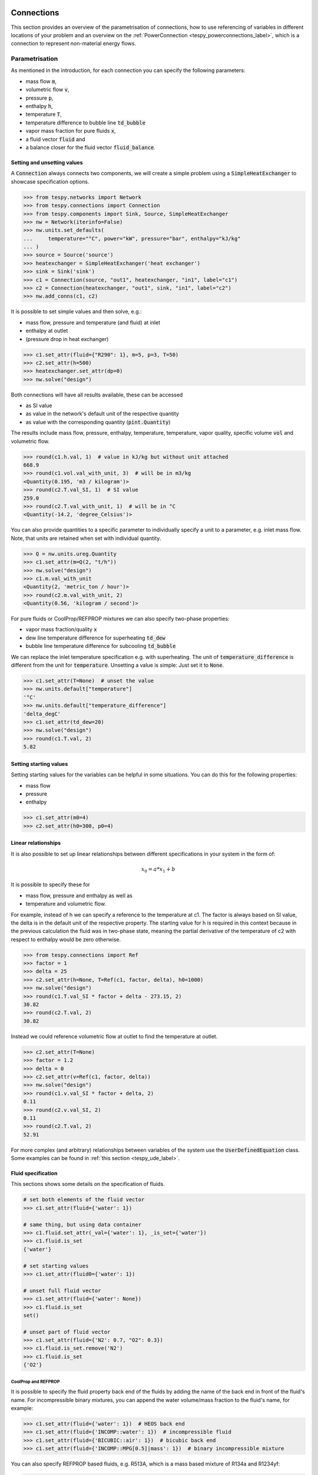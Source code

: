 .. _tespy_modules_connections_label:

Connections
===========

This section provides an overview of the parametrisation of connections, how to
use referencing of variables in different locations of your problem and an
overview on the :ref:`PowerConnection <tespy_powerconnections_label>`,
which is a connection to represent non-material energy flows.

Parametrisation
---------------

As mentioned in the introduction, for each connection you can specify the
following parameters:

* mass flow :code:`m`,
* volumetric flow :code:`v`,
* pressure :code:`p`,
* enthalpy :code:`h`,
* temperature :code:`T`,
* temperature difference to bubble line :code:`td_bubble`
* vapor mass fraction for pure fluids :code:`x`,
* a fluid vector :code:`fluid` and
* a balance closer for the fluid vector :code:`fluid_balance`.

Setting and unsetting values
^^^^^^^^^^^^^^^^^^^^^^^^^^^^

A :code:`Connection` always connects two components, we will create a simple
problem using a :code:`SimpleHeatExchanger` to showcase specification options.

.. code-block:: python

    >>> from tespy.networks import Network
    >>> from tespy.connections import Connection
    >>> from tespy.components import Sink, Source, SimpleHeatExchanger
    >>> nw = Network(iterinfo=False)
    >>> nw.units.set_defaults(
    ...     temperature="°C", power="kW", pressure="bar", enthalpy="kJ/kg"
    ... )
    >>> source = Source('source')
    >>> heatexchanger = SimpleHeatExchanger('heat exchanger')
    >>> sink = Sink('sink')
    >>> c1 = Connection(source, "out1", heatexchanger, "in1", label="c1")
    >>> c2 = Connection(heatexchanger, "out1", sink, "in1", label="c2")
    >>> nw.add_conns(c1, c2)

It is possible to set simple values and then solve, e.g.:

- mass flow, pressure and temperature (and fluid) at inlet
- enthalpy at outlet
- (pressure drop in heat exchanger)

.. code-block:: python

    >>> c1.set_attr(fluid={"R290": 1}, m=5, p=3, T=50)
    >>> c2.set_attr(h=500)
    >>> heatexchanger.set_attr(dp=0)
    >>> nw.solve("design")

Both connections will have all results available, these can be accessed

- as SI value
- as value in the network's default unit of the respective quantity
- as value with the corresponding quantity (:code:`pint.Quantity`)

The results include mass flow, pressure, enthalpy, temperature, temperature,
vapor quality, specific volume :code:`vol` and volumetric flow.

.. code-block:: python

    >>> round(c1.h.val, 1)  # value in kJ/kg but without unit attached
    668.9
    >>> round(c1.vol.val_with_unit, 3)  # will be in m3/kg
    <Quantity(0.195, 'm3 / kilogram')>
    >>> round(c2.T.val_SI, 1)  # SI value
    259.0
    >>> round(c2.T.val_with_unit, 1)  # will be in °C
    <Quantity(-14.2, 'degree_Celsius')>

You can also provide quantities to a specific parameter to individually specify
a unit to a parameter, e.g. inlet mass flow. Note, that units are retained when
set with individual quantity.

.. code-block:: python

    >>> Q = nw.units.ureg.Quantity
    >>> c1.set_attr(m=Q(2, "t/h"))
    >>> nw.solve("design")
    >>> c1.m.val_with_unit
    <Quantity(2, 'metric_ton / hour')>
    >>> round(c2.m.val_with_unit, 2)
    <Quantity(0.56, 'kilogram / second')>

For pure fluids or CoolProp/REFPROP mixtures we can also specify two-phase
properties:

- vapor mass fraction/quality :code:`x`
- dew line temperature difference for superheating :code:`td_dew`
- bubble line temperature difference for subcooling :code:`td_bubble`

We can replace the inlet temperature specification e.g. with superheating. The
unit of :code:`temperature_difference` is different from the unit for
:code:`temperature`. Unsetting a value is simple: Just set it to :code:`None`.

.. code-block:: python

    >>> c1.set_attr(T=None)  # unset the value
    >>> nw.units.default["temperature"]
    '°C'
    >>> nw.units.default["temperature_difference"]
    'delta_degC'
    >>> c1.set_attr(td_dew=20)
    >>> nw.solve("design")
    >>> round(c1.T.val, 2)
    5.82

Setting starting values
^^^^^^^^^^^^^^^^^^^^^^^

Setting starting values for the variables can be helpful in some situations.
You can do this for the following properties:

- mass flow
- pressure
- enthalpy

.. code-block:: python

    >>> c1.set_attr(m0=4)
    >>> c2.set_attr(h0=300, p0=4)

Linear relationships
^^^^^^^^^^^^^^^^^^^^

It is also possible to set up linear relationships between different
specifications in your system in the form of:

.. math::

    x_0 = a * x_1 + b

It is possible to specify these for

- mass flow, pressure and enthalpy as well as
- temperature and volumetric flow.

For example, instead of h we can specify a reference to the temperature at
c1. The factor is always based on SI value, the delta is in the default unit of
the respective property. The starting value for h is required in this context
because in the previous calculation the fluid was in two-phase state, meaning
the partial derivative of the temperature of c2 with respect to enthalpy would
be zero otherwise.

.. code-block:: python

    >>> from tespy.connections import Ref
    >>> factor = 1
    >>> delta = 25
    >>> c2.set_attr(h=None, T=Ref(c1, factor, delta), h0=1000)
    >>> nw.solve("design")
    >>> round(c1.T.val_SI * factor + delta - 273.15, 2)
    30.82
    >>> round(c2.T.val, 2)
    30.82

Instead we could reference volumetric flow at outlet to find the temperature at
outlet.

.. code-block:: python

    >>> c2.set_attr(T=None)
    >>> factor = 1.2
    >>> delta = 0
    >>> c2.set_attr(v=Ref(c1, factor, delta))
    >>> nw.solve("design")
    >>> round(c1.v.val_SI * factor + delta, 2)
    0.11
    >>> round(c2.v.val_SI, 2)
    0.11
    >>> round(c2.T.val, 2)
    52.91

For more complex (and arbitrary) relationships between variables of the system
use the :code:`UserDefinedEquation` class. Some examples can be found in
:ref:`this section <tespy_ude_label>`.

Fluid specification
^^^^^^^^^^^^^^^^^^^

This sections shows some details on the specification of fluids.

.. code-block:: python

    # set both elements of the fluid vector
    >>> c1.set_attr(fluid={'water': 1})

    # same thing, but using data container
    >>> c1.fluid.set_attr(_val={'water': 1}, _is_set={'water'})
    >>> c1.fluid.is_set
    {'water'}

    # set starting values
    >>> c1.set_attr(fluid0={'water': 1})

    # unset full fluid vector
    >>> c1.set_attr(fluid={'water': None})
    >>> c1.fluid.is_set
    set()

    # unset part of fluid vector
    >>> c1.set_attr(fluid={'N2': 0.7, "O2": 0.3})
    >>> c1.fluid.is_set.remove('N2')
    >>> c1.fluid.is_set
    {'O2'}

CoolProp and REFPROP
++++++++++++++++++++

It is possible to specify the fluid property back end of the fluids by adding
the name of the back end in front of the fluid's name. For incompressible binary
mixtures, you can append the water volume/mass fraction to the fluid's name, for
example:

.. code-block:: python

    >>> c1.set_attr(fluid={'water': 1})  # HEOS back end
    >>> c1.set_attr(fluid={'INCOMP::water': 1})  # incompressible fluid
    >>> c1.set_attr(fluid={'BICUBIC::air': 1})  # bicubic back end
    >>> c1.set_attr(fluid={'INCOMP::MPG[0.5]|mass': 1})  # binary incompressible mixture

You can also specify REFPROP based fluids, e.g. R513A, which is a mass based
mixture of R134a and R1234yf:

.. code-block:: python

    >>> c1.set_attr(fluid={'REFPROP::R134A[0.44]&R1234yf[0.56]|mass': 1})  # REFPROP back end

.. note::

    Without further specifications CoolProp will be used as fluid property
    database. If you do not specify a back end, the **default back end**
    :code:`HEOS` will be used. For an overview of the back ends available please
    refer to the :ref:`fluid property section <tespy_fluid_properties_label>`.

Other Backends
++++++++++++++

You can also change the engine, for example to the iapws library. It is even
possible, that you define your own custom engine, e.g. using polynomial
equations. Please check out the fluid properties' section in the docs on how to
do this.

.. code-block:: python

    >>> from tespy.tools.fluid_properties.wrappers import IAPWSWrapper
    >>> c1.set_attr(fluid={'H2O': 1}, fluid_engines={"H2O": IAPWSWrapper})

Please also check out the section on
:ref:`custom fluid properties <tespy_fluid_properties_label>` for more
information.

Access from the :code:`Network` object
--------------------------------------

You may want to access the network's connections other than using the variable
names, for example in an imported network or connections from a subsystem. It
is possible to access these using the connection's label. By default, the label
is generated by this logic:

:code:`source:source_id_target:target_id`, where

- :code:`source` and :code:`target` are the  labels of the components that are
  connected.
- :code:`source_id` and :code:`target_id` are e.g. :code:`out1` and
  :code:`in2` respectively.

.. code-block:: python

    >>> conn = nw.get_conn('c1')
    >>> conn.label
    'c1'
    >>> conn.set_attr(p=7)
    >>> conn.p.val
    7.0

.. note::

    The label can only be specified on creation of the connection. Changing the
    label after might break this access method.

.. _tespy_powerconnections_label:

PowerConnections
================

PowerConnections can be used to represent non-material energy flow, like power
or heat. You can make use of generators, motors and buses.

Different use-cases for the implementation of :code:`PowerConnection` with the
respective power components can be:

- apply motor or generator efficiencies
- connect multiple turbomachines on a single shaft
- collect all electricity production and own consumption to calculate net
  power

The handling of the :code:`PowerConnection` and the respective components is
identical to standard components. The following components are available:

- :py:class:`tespy.components.power.generator.Generator`: generate electricity from mechanical energy
- :py:class:`tespy.components.power.motor.Motor`: generate mechanical energy from electricity
- :py:class:`tespy.components.power.bus.PowerBus`: balance all inflows and outflows of power into a bus
- :py:class:`tespy.components.power.sink.PowerSink`: e.g. represent power fed into the electricity grid
- :py:class:`tespy.components.power.source.PowerSource`: e.g. represent power drawn from the electricity grid

For more details on the components please go to the respective section of the
:ref:`documentaton <tespy_modules_components_label>` and the respective API
documentation linked in the list above.

Parameters
----------

The :code:`PowerConnection` only holds a single parameter, namely the power
flow :code:`E` (:math:`\dot E`), which is measured in Watts. You can create a
:code:`PowerConnection` instance by connecting to a component that has a
respective inlet or outlet. For example, consider a turbine generating
electricity. First we can set up a system as we are used to do without any
:code:`PowerConnections`:

.. code-block:: python

    >>> from tespy.components import Source, Sink, Turbine
    >>> from tespy.connections import Connection
    >>> from tespy.networks import Network
    >>> nw = Network(iterinfo=False)
    >>> nw.units.set_defaults(temperature="degC", pressure="bar")
    >>> so = Source("source")
    >>> turbine = Turbine("turbine")
    >>> si = Sink("sink")
    >>> c1 = Connection(so, "out1", turbine, "in1", label="c1")
    >>> c2 = Connection(turbine, "out1", si, "in1", label="c2")
    >>> nw.add_conns(c1, c2)

We can parametrize the model, e.g. consider the turbine part of a gas turbine,
which expands hot flue gases:

.. code-block:: python

    >>> c1.set_attr(fluid={"air": 1}, p=10, T=1000, m=1)
    >>> c2.set_attr(p=1)
    >>> turbine.set_attr(eta_s=0.9)
    >>> nw.solve("design")
    >>> round(turbine.P.val / 1e3)
    -577

We can add a connection between the turbine and the grid. This will add one
extra variable to our problem (the energy flow :code:`E`) but also one extra
equation, namely the turbine energy balance. Therefore, after adding the new
connection, there is nothing to change to make the model solve.

.. code-block:: python

    >>> from tespy.connections import PowerConnection
    >>> from tespy.components import PowerSink
    >>> grid = PowerSink("grid")
    >>> e1 = PowerConnection(turbine, "power", grid, "power", label="e1")
    >>> nw.add_conns(e1)
    >>> nw.solve("design")
    >>> round(e1.E.val / 1e3)
    577

.. note::

    Note that the value of the energy flow of a :code:`PowerConnection` will
    always be positive in the defined direction (from one component's outlet
    to another component's inlet).

To learn what power connections are available in each of the component classes
see the respective API documentation. Below you will find more examples
utilizing the :code:`PowerConnection`.

Examples
--------

Single shaft gas turbine
^^^^^^^^^^^^^^^^^^^^^^^^

To make a more elaborate example, we will implement an open gas turbine
system using air as working fluid and a heater. You can also model gas
turbines with combustion, for this example, the focus is on modeling the
single shaft gas turbine system.

First, we import the necessary components and set up the material flow
system connecting the compressor to the heater and to the turbine.

.. code-block:: python

    >>> from tespy.connections import Connection, PowerConnection
    >>> from tespy.components import (
    ...     Turbine, Source, Sink, Compressor, SimpleHeatExchanger, PowerBus,
    ...     Generator, PowerSink
    ... )
    >>> from tespy.networks import Network
    >>> nw = Network(iterinfo=False)
    >>> nw.units.set_defaults(temperature="degC", pressure="bar")
    >>> so = Source("source")
    >>> heater = SimpleHeatExchanger("heater")
    >>> compressor = Compressor("compressor")
    >>> turbine = Turbine("turbine")
    >>> si = Sink("sink")
    >>> c1 = Connection(so, "out1", compressor, "in1", label="c1")
    >>> c2 = Connection(compressor, "out1", heater, "in1", label="c2")
    >>> c3 = Connection(heater, "out1", turbine, "in1", label="c3")
    >>> c4 = Connection(turbine, "out1", si, "in1", label="c4")

Next, we can set up the energy flows. Since the turbine and the compressor
are rotating on the same shaft, the turbine powers the compressor and the
generator at the same time. For this, we can use a PowerBus to represent
the shaft, which gets powered by the turbine. The turbine's power connector
is connected to the 'power_in1' connector of the shaft. The shaft
connects to the compressor's connector 'power' and to the generator's
connector 'power_in'. The generator then is connected at its outlet
'power_out' to the grid representation at the connector 'power'.

.. code-block:: python

    >>> shaft = PowerBus("shaft", num_in=1, num_out=2)
    >>> generator = Generator("generator")
    >>> grid = PowerSink("grid")
    >>> e1 = PowerConnection(turbine, "power", shaft, "power_in1", label="e1")
    >>> e2 = PowerConnection(shaft, "power_out1", compressor, "power", label="e2")
    >>> e3 = PowerConnection(shaft, "power_out2", generator, "power_in", label="e3")
    >>> e4 = PowerConnection(generator, "power_out", grid, "power", label="e4")
    >>> nw.add_conns(c1, c2, c3, c4, e1, e2, e3, e4)

We can parametrize the system, in this example, we fix the ambient air
temperature, pressure and mass flow, the turbine inlet temperature and the
turbine outlet pressure (to be equal to the ambient pressure).

.. code-block:: python

    >>> c1.set_attr(fluid={"air": 1}, m=1, p=1, T=25)
    >>> c3.set_attr(T=1000)
    >>> c4.set_attr(p=1)

In the components the turbine's and the compressor's efficiency are set as
well as the compressor's pressure ratio and the heater's pressure drop.

.. code-block:: python

    >>> turbine.set_attr(eta_s=0.9)
    >>> compressor.set_attr(eta_s=0.9, pr=15)
    >>> heater.set_attr(dp=0)

With the four power connections we have four additional variables in our
system. The compressor, the turbine and the shaft all deliver one equation
(their energy balance equation), meaning, one parameter is missing to fully
set up our problem. This could be the generator efficiency. With that, we
can solve the system, and check what amount of electricity is generated
through the generator.

.. code-block:: python

    >>> generator.set_attr(eta=0.95)
    >>> nw.solve("design")
    >>> round(e4.E.val_SI / 1e3, 1)
    246.9

Alternatively, we could also fix the electricity output to a specific
target value and unset the air mass flow. This will calculate the required
air mass flow to generate the desired amount of electricity.

.. code-block:: python

    >>> e4.set_attr(E=3e5)
    >>> c1.set_attr(m=None)
    >>> nw.solve("design")
    >>> round(c1.m.val, 3)
    1.215

Single shaft feed water pump powered by a turbine
^^^^^^^^^^^^^^^^^^^^^^^^^^^^^^^^^^^^^^^^^^^^^^^^^

Create a pump that is powered by a turbine. The turbine's :code:`turbine_fwp`
power output must therefore be equal to the pump's :code:`fwp` power
consumption.

.. code-block:: python

    >>> from tespy.networks import Network
    >>> from tespy.components import Pump, Turbine, Source, Sink
    >>> from tespy.connections import Connection, PowerConnection

    >>> nw = Network(iterinfo=False)
    >>> nw.units.set_defaults(temperature="degC", pressure="bar")
    >>> cond = Source("condensate")
    >>> fwp = Pump("feed water pump")
    >>> feedwater = Sink("feedwater")
    >>> c1 = Connection(cond, "out1", fwp, "in1")
    >>> c2 = Connection(fwp, "out1", feedwater, "in1")
    >>> ls = Source("live steam")
    >>> turbine_fwp = Turbine("turbine fwp")
    >>> ws = Sink("Waste steam")
    >>> c11 = Connection(ls, "out1", turbine_fwp, "in1")
    >>> c12 = Connection(turbine_fwp, "out1", ws, "in1")
    >>> e1 = PowerConnection(turbine_fwp, "power", fwp, "power")
    >>> nw.add_conns(c1, c2, c11, c12, e1)

We can set up the system in a way, that calculates the required mass flow
of steam through the turbine to power the feed water pump and find the
power flow by accessing the respective attribute of the power connection.

.. code-block:: python

    >>> c1.set_attr(fluid={"water": 1}, p=0.5, x=0, m=10)
    >>> c2.set_attr(p=50)
    >>> fwp.set_attr(eta_s=0.75)
    >>> c11.set_attr(fluid={"water": 1}, p=40, T=500)
    >>> c12.set_attr(p=0.55)
    >>> turbine_fwp.set_attr(eta_s=0.9)
    >>> nw.solve("design")
    >>> nw.assert_convergence()
    >>> round(e1.E.val_SI / 1e3)
    68

Logic to force same power of two compressors
^^^^^^^^^^^^^^^^^^^^^^^^^^^^^^^^^^^^^^^^^^^^

In this example we combine the PowerConnection with a UserDefinedEquation.
Two air compressors should run in series and at identical power. For this the
intermediate pressure is variable.

    >>> from tespy.components import Source, Sink, Compressor, PowerSource
    >>> from tespy.connections import Connection, PowerConnection
    >>> from tespy.networks import Network
    >>> from tespy.tools import UserDefinedEquation
    >>> nw = Network(iterinfo=False)
    >>> nw.units.set_defaults(temperature="degC", pressure="bar")
    >>> so = Source("air source")
    >>> compressor1 = Compressor("compressor 1")
    >>> compressor2 = Compressor("compressor 2")
    >>> si = Sink("compressed air")
    >>> grid1 = PowerSource("grid compressor 1")
    >>> grid2 = PowerSource("grid compressor 2")
    >>> c1 = Connection(so, "out1", compressor1, "in1", label="c1")
    >>> c2 = Connection(compressor1, "out1", compressor2, "in1", label="c2")
    >>> c3 = Connection(compressor2, "out1", si, "in1", label="c3")
    >>> e1 = PowerConnection(grid1, "power", compressor1, "power")
    >>> e2 = PowerConnection(grid2, "power", compressor2, "power")
    >>> nw.add_conns(c1, c2, c3, e1, e2)
    >>> c1.set_attr(fluid={"air": 1}, m=1, p=1, T=25)
    >>> c3.set_attr(p=5)
    >>> compressor1.set_attr(eta_s=0.85)
    >>> compressor2.set_attr(eta_s=0.85)
    >>> def same_power_ude(ude):
    ...     e1, e2 = ude.conns
    ...     return e1.E.val_SI - e2.E.val_SI
    >>> def same_power_dependents(ude):
    ...     e1, e2 = ude.conns
    ...     return [c.E for c in ude.conns]
    >>> ude = UserDefinedEquation(
    ...     "power equality ude",
    ...     func=same_power_ude,
    ...     dependents=same_power_dependents,
    ...     conns=[e1, e2]
    ... )
    >>> nw.add_ude(ude)
    >>> nw.solve("design")
    >>> nw.assert_convergence()
    >>> round(e1.E.val / 1e3) == round(e2.E.val / 1e3)
    True
    >>> round(e1.E.val / 1e3)
    105

Including part load model for motor efficiency
^^^^^^^^^^^^^^^^^^^^^^^^^^^^^^^^^^^^^^^^^^^^^^

This example how a partload efficiency curve can be applied to a motor. For
this, let's assume the motor powers a refrigeration compressor. We can set up
the model by connecting the compressor to the refrigerant flows as usual and
add the :code:`PowerConnection` to the electricity grid via a :code:`Motor`
instance.

.. code-block:: python

    >>> from tespy.components import Source, Sink, Compressor, PowerSource, Motor
    >>> from tespy.connections import Connection, PowerConnection
    >>> from tespy.networks import Network
    >>> from tespy.tools import CharLine

    >>> nw = Network(iterinfo=False)
    >>> nw.units.set_defaults(temperature="degC", pressure="bar")
    >>> so = Source("evaporated refrigerant")
    >>> compressor = Compressor("compressor")
    >>> si = Sink("compressed refrigerant")
    >>> grid = PowerSource("grid")
    >>> motor = Motor("motor")
    >>> c1 = Connection(so, "out1", compressor, "in1", label="c1")
    >>> c2 = Connection(compressor, "out1", si, "in1", label="c2")
    >>> e1 = PowerConnection(grid, "power", motor, "power_in", label="e1")
    >>> e2 = PowerConnection(motor, "power_out", compressor, "power", label="e2")
    >>> nw.add_conns(c1, c2, e1, e2)

The design efficiency is 0.98, the compressor's design efficiency is 0.85. On
top we fix the inlet state and mass flow as well as the compressor's pressure
ratio. For the characteristics of the motor's efficiency we can pass data to a
:code:`CharLine` instance, which is set to be used for the :code:`eta_char`
method in the model of the motor.

.. code-block:: python

    >>> c1.set_attr(fluid={"R290": 1}, m=1, td_dew=10, T=10)
    >>> compressor.set_attr(pr=3, eta_s=0.85, design=["eta_s"], offdesign=["eta_s_char"])
    >>> motor.set_attr(eta_char=CharLine(x=[0.5, 0.75, 1, 1.25], y=[0.9, 0.975, 1, 0.975]))
    >>> motor.set_attr(eta=0.98, design=["eta"], offdesign=["eta_char"])
    >>> nw.solve("design")
    >>> nw.save("design.json")
    >>> nw.assert_convergence()

After performing the design simulation we can change the fluid mass flow and
observe the change in efficiency of the motor:

.. code-block:: python

    >>> c1.set_attr(m=0.8)
    >>> nw.solve("offdesign", design_path="design.json", init_path="design.json")
    >>> nw.assert_convergence()
    >>> round(motor.eta.val, 3)
    0.966

.. note::

    As mentioned in the component section: It is also possible to import your
    custom characteristics from the :code:`HOME/.tespy/data` folder. Read more
    about this :ref:`here <tespy_modules_characteristics_label>`.
